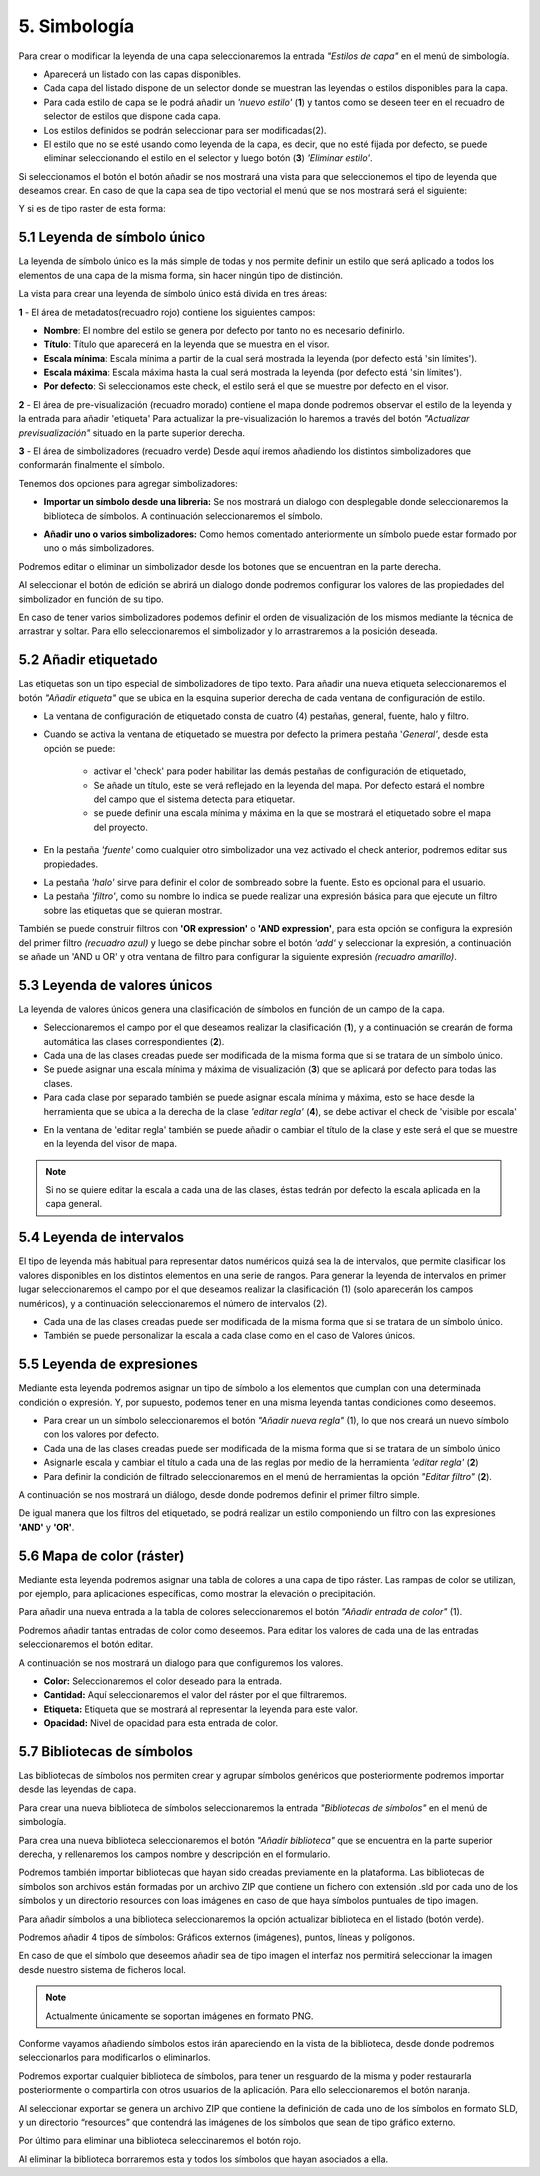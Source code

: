5. Simbología
=============
Para crear o modificar la leyenda de una capa seleccionaremos la entrada *"Estilos de capa"* en el menú de simbología.

.. image:: ../images/sym1_2.png
   :align: center

- Aparecerá un listado con las capas disponibles. 
- Cada capa del listado dispone de un selector donde se muestran las leyendas o estilos disponibles para la capa. 
- Para cada estilo de capa se le podrá añadir un *'nuevo estilo'* (**1**) y tantos como se deseen teer en el recuadro de selector de estilos que dispone cada capa. 
- Los estilos definidos se podrán seleccionar para ser modificadas(2).
- El estilo que no se esté usando como leyenda de la capa, es decir, que no esté fijada por defecto, se puede eliminar seleccionando el estilo en el selector y luego botón (**3**) *'Eliminar estilo'*.

Si seleccionamos el botón el botón añadir se nos mostrará una vista para que seleccionemos el tipo de leyenda que deseamos crear.
En caso de que la capa sea de tipo vectorial el menú que se nos mostrará será el siguiente:

.. image:: ../images/sym2.png
   :align: center
   
Y si es de tipo raster de esta forma:

.. image:: ../images/sym3.png
   :align: center

5.1 Leyenda de símbolo único
----------------------------
La leyenda de símbolo único es la más simple de todas y nos permite definir un estilo que será aplicado a todos los elementos de una capa de la misma forma, sin hacer ningún tipo de distinción.

.. image:: ../images/sym4_2.png
   :align: center


La vista para crear una leyenda de símbolo único está divida en tres áreas:

**1** - El área de metadatos(recuadro rojo) contiene los siguientes campos:

*   **Nombre**: El nombre del estilo se genera por defecto por tanto no es necesario definirlo.

*   **Título**: Título que aparecerá en la leyenda que se muestra en el visor.

*   **Escala mínima**: Escala mínima a partir de la cual será mostrada la leyenda (por defecto está 'sin límites').

*   **Escala máxima**: Escala máxima hasta la cual será mostrada la leyenda (por defecto está 'sin límites').

*   **Por defecto**: Si seleccionamos este check, el estilo será el que se muestre por defecto en el visor.

**2** - El área de pre-visualización (recuadro morado) contiene el mapa donde podremos observar el estilo de la leyenda y la entrada para añadir 'etiqueta'
Para actualizar la pre-visualización lo haremos a través del botón *"Actualizar previsualización"* situado en la parte superior derecha.


**3** - El área de simbolizadores (recuadro verde) Desde aquí iremos añadiendo los distintos simbolizadores que conformarán finalmente el símbolo.

Tenemos dos opciones para agregar simbolizadores:

*   **Importar un símbolo desde una libreria:** Se nos mostrará un dialogo con desplegable donde seleccionaremos la biblioteca de símbolos. A continuación seleccionaremos el símbolo.

.. image:: ../images/sym5_2.png
   :align: center

*   **Añadir uno o varios simbolizadores:** Como hemos comentado anteriormente un símbolo puede estar formado por uno o más simbolizadores.

.. image:: ../images/sym6_2.png
   :align: center

Podremos editar o eliminar un simbolizador desde los botones que se encuentran en la parte derecha.

.. image:: ../images/sym7.png
   :align: center

Al seleccionar el botón de edición se abrirá un dialogo donde podremos configurar los valores de las propiedades del simbolizador en función de su tipo.

.. image:: ../images/sym8.png
   :align: center

En caso de tener varios simbolizadores podemos definir el orden de visualización de los mismos mediante la técnica de arrastrar y soltar. Para ello seleccionaremos el simbolizador y lo arrastraremos a la posición deseada.

.. image:: ../images/sym9.png
   :align: center


5.2 Añadir etiquetado
---------------------
Las etiquetas son un tipo especial de simbolizadores de tipo texto. Para añadir una nueva etiqueta seleccionaremos el botón *"Añadir etiqueta"* que se ubica en la esquina superior derecha de cada ventana de configuración de estilo.


.. image:: ../images/sym10_2.png
   :align: center

- La ventana de configuración de etiquetado consta de cuatro (4) pestañas, general, fuente, halo y filtro.

- Cuando se activa la ventana de etiquetado se muestra por defecto la primera pestaña '*General'*, desde esta opción se puede:

            - activar el 'check' para poder habilitar las demás pestañas de configuración de etiquetado,
            - Se añade un título, este se verá reflejado en la leyenda del mapa. Por defecto estará el nombre del campo que el sistema detecta para etiquetar. 
            - se puede definir una escala mínima y máxima en la que se mostrará el etiquetado sobre el mapa del proyecto.

.. image:: ../images/sym11_2.png
   :align: center

- En la pestaña *'fuente'* como cualquier otro simbolizador una vez activado el check anterior, podremos editar sus propiedades.

.. image:: ../images/sym11_3.png
   :align: center

- La pestaña *'halo'* sirve para definir el color de sombreado sobre la fuente. Esto es opcional para el usuario.

- La pestaña *'filtro'*, como su nombre lo indica se puede realizar una expresión básica para que ejecute un filtro sobre las etiquetas que se quieran mostrar.

.. image:: ../images/sym11_4.png
   :align: center
   
También se puede construir filtros con **'OR expression'** o **'AND expression'**, para esta opción se configura la expresión del primer filtro *(recuadro azul)* y luego se debe pinchar sobre el botón *'add'* y seleccionar la expresión, a continuación se añade un 'AND u OR' y otra ventana de filtro para configurar la siguiente expresión *(recuadro amarillo)*.

.. image:: ../images/sym11_5.png
   :align: center
   

5.3 Leyenda de valores únicos
-----------------------------
La leyenda de valores únicos genera una clasificación de símbolos en función de un campo de la capa.

.. image:: ../images/sym12_2.png
   :align: center

- Seleccionaremos el campo por el que deseamos realizar la clasificación (**1**), y a continuación se crearán de forma automática las clases correspondientes (**2**).

- Cada una de las clases creadas puede ser modificada de la misma forma que si se tratara de un símbolo único.

- Se puede asignar una escala mínima y máxima de visualización (**3**) que se aplicará por defecto para todas las clases.

- Para cada clase por separado también se puede asignar escala mínima y máxima, esto se hace desde la herramienta que se ubica a la derecha de la clase *'editar regla'* (**4**), se debe activar el check de 'visible por escala'

.. image:: ../images/sym12_3.png
   :align: center

- En la ventana de 'editar regla' también se puede añadir o cambiar el título de la clase y este será el que se muestre en la leyenda del visor de mapa.

.. note::
   Si no se quiere editar la escala a cada una de las clases, éstas tedrán por defecto la escala aplicada en la capa general.


5.4 Leyenda de intervalos
-------------------------
El tipo de leyenda más habitual para representar datos numéricos quizá sea la de intervalos, que permite clasificar los valores disponibles en los distintos elementos en una serie de rangos.
Para generar la leyenda de intervalos en primer lugar seleccionaremos el campo por el que deseamos realizar la clasificación (1) (solo aparecerán los campos numéricos),
y a continuación seleccionaremos el número de intervalos (2).

.. image:: ../images/sym13.png
   :align: center

- Cada una de las clases creadas puede ser modificada de la misma forma que si se tratara de un símbolo único.

- También se puede personalizar la escala a cada clase como en el caso de Valores únicos.

5.5 Leyenda de expresiones
--------------------------
Mediante esta leyenda podremos asignar un tipo de símbolo a los elementos que cumplan con una determinada condición o expresión. Y, por supuesto, podemos tener en una misma leyenda tantas condiciones como deseemos.

- Para crear un un símbolo seleccionaremos el botón *"Añadir nueva regla"* (1), lo que nos creará un nuevo símbolo con los valores por defecto.

- Cada una de las clases creadas puede ser modificada de la misma forma que si se tratara de un símbolo único

- Asignarle escala y cambiar el título a cada una de las reglas por medio de la herramienta *'editar regla'* (**2**)

- Para definir la condición de filtrado seleccionaremos en el menú de herramientas la opción *"Editar filtro"* (**2**).

.. image:: ../images/sym14_2.png
   :align: center

A continuación se nos mostrará un diálogo, desde donde podremos definir el primer filtro simple.

.. image:: ../images/sym15.png
   :align: center

De igual manera que los filtros del etiquetado, se podrá realizar un estilo componiendo un filtro con las expresiones **'AND'** y **'OR'**.

.. image:: ../images/sym15_2.png
   :align: center


5.6 Mapa de color (ráster)
--------------------------
Mediante esta leyenda podremos asignar una tabla de colores a una capa de tipo ráster. Las rampas de color se utilizan, por ejemplo, para aplicaciones específicas, como mostrar la elevación o precipitación.

Para añadir una nueva entrada a la tabla de colores seleccionaremos el botón *"Añadir entrada de color"* (1).

.. image:: ../images/sym16.png
   :align: center

Podremos añadir tantas entradas de color como deseemos. Para editar los valores de cada una de las entradas seleccionaremos el botón editar.

A continuación se nos mostrará un dialogo para que configuremos los valores.

.. image:: ../images/sym17.png
   :align: center

*   **Color:** Seleccionaremos el color deseado para la entrada.

*   **Cantidad:** Aquí seleccionaremos el valor del ráster por el que filtraremos.

*   **Etiqueta:** Etiqueta que se mostrará al representar la leyenda para este valor.

*   **Opacidad:** Nivel de opacidad para esta entrada de color.



5.7 Bibliotecas de símbolos
---------------------------
Las bibliotecas de símbolos nos permiten crear y agrupar símbolos genéricos que posteriormente podremos importar desde las leyendas de capa.

Para crear una nueva biblioteca de símbolos seleccionaremos la entrada *"Bibliotecas de símbolos"* en el menú de simbología.

.. image:: ../images/sym18.png
   :align: center

Para crea una nueva biblioteca seleccionaremos el botón *"Añadir biblioteca"* que se encuentra en la parte superior derecha, y rellenaremos los campos nombre y descripción en el formulario.

Podremos también importar bibliotecas que hayan sido creadas previamente en la plataforma. Las bibliotecas de símbolos son archivos están formadas por un archivo ZIP que contiene un fichero con extensión .sld por cada uno de los símbolos y un directorio resources con loas imágenes en caso de que haya símbolos puntuales de tipo imagen.

Para añadir símbolos a una biblioteca seleccionaremos la opción actualizar biblioteca en el listado (botón verde).

Podremos añadir 4 tipos de símbolos: Gráficos externos (imágenes), puntos, líneas y polígonos.
 
En caso de que el símbolo que deseemos añadir sea de tipo imagen el interfaz nos permitirá seleccionar la imagen desde nuestro sistema de ficheros local.

.. image:: ../images/sym19.png
   :align: center

.. note::
   Actualmente únicamente se soportan imágenes en formato PNG.

Conforme vayamos añadiendo símbolos estos irán apareciendo en la vista de la biblioteca, desde donde podremos seleccionarlos para modificarlos o eliminarlos.

.. image:: ../images/sym20.png
   :align: center

Podremos exportar cualquier biblioteca de símbolos, para tener un resguardo de la misma y poder restaurarla posteriormente o compartirla con otros usuarios de la aplicación. Para ello seleccionaremos el botón naranja.

Al seleccionar exportar se genera un archivo ZIP que contiene la definición de cada uno de los símbolos en formato SLD, y un directorio “resources” que contendrá las imágenes de los símbolos que sean de tipo gráfico externo.

Por último para eliminar una biblioteca seleccinaremos el botón rojo.

Al eliminar la biblioteca borraremos esta y todos los símbolos que hayan asociados a ella.
